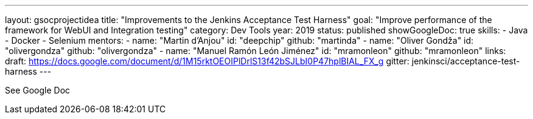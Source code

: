 ---
layout: gsocprojectidea
title: "Improvements to the Jenkins Acceptance Test Harness"
goal: "Improve performance of the framework for WebUI and Integration testing"
category: Dev Tools
year: 2019
status: published
showGoogleDoc: true
skills:
- Java
- Docker
- Selenium
mentors:
- name: "Martin d'Anjou"
  id: "deepchip"
  github: "martinda"
- name: "Oliver Gondža"
  id: "olivergondza"
  github: "olivergondza"
- name: "Manuel Ramón León Jiménez"
  id: "mramonleon"
  github: "mramonleon"
links:
  draft: https://docs.google.com/document/d/1M15rktOEOIPlDrlS13f42bSJLbI0P47hplBIAL_FX_g
  gitter: jenkinsci/acceptance-test-harness
---

See Google Doc
